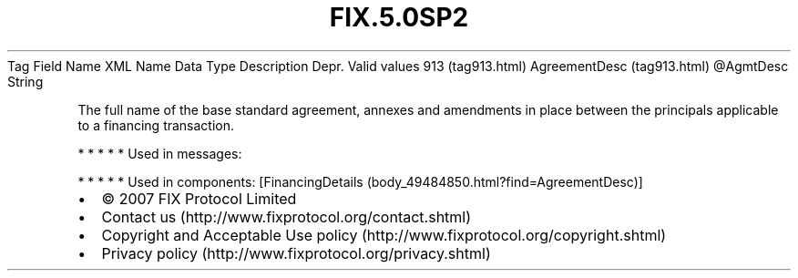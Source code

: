 .TH FIX.5.0SP2 "" "" "Tag #913"
Tag
Field Name
XML Name
Data Type
Description
Depr.
Valid values
913 (tag913.html)
AgreementDesc (tag913.html)
\@AgmtDesc
String
.PP
The full name of the base standard agreement, annexes and
amendments in place between the principals applicable to a
financing transaction.
.PP
   *   *   *   *   *
Used in messages:
.PP
   *   *   *   *   *
Used in components:
[FinancingDetails (body_49484850.html?find=AgreementDesc)]

.PD 0
.P
.PD

.PP
.PP
.IP \[bu] 2
© 2007 FIX Protocol Limited
.IP \[bu] 2
Contact us (http://www.fixprotocol.org/contact.shtml)
.IP \[bu] 2
Copyright and Acceptable Use policy (http://www.fixprotocol.org/copyright.shtml)
.IP \[bu] 2
Privacy policy (http://www.fixprotocol.org/privacy.shtml)
